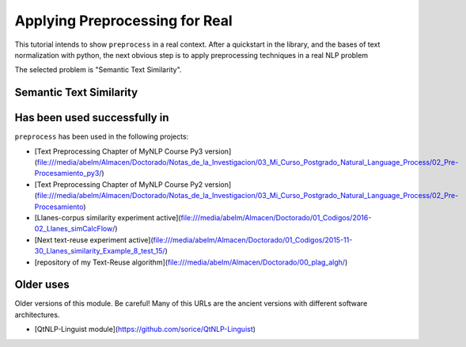 .. _applications:

Applying Preprocessing for Real
================================

This tutorial intends to show ``preprocess`` in a real context. After a 
quickstart in the library, and the bases of text normalization with 
python, the next obvious step is to apply preprocessing techniques in a 
real NLP problem

The selected problem is "Semantic Text Similarity".

Semantic Text Similarity
------------------------



Has been used successfully in
------------------------------

``preprocess`` has been used in the following projects:

- [Text Preprocessing Chapter of MyNLP Course Py3 version](file:///media/abelm/Almacen/Doctorado/Notas_de_la_Investigacion/03_Mi_Curso_Postgrado_Natural_Language_Process/02_Pre-Procesamiento_py3/)
- [Text Preprocessing Chapter of MyNLP Course Py2 version](file:///media/abelm/Almacen/Doctorado/Notas_de_la_Investigacion/03_Mi_Curso_Postgrado_Natural_Language_Process/02_Pre-Procesamiento)
- [Llanes-corpus similarity experiment active](file:///media/abelm/Almacen/Doctorado/01_Codigos/2016-02_Llanes_simCalcFlow/)
- [Next text-reuse experiment active](file:///media/abelm/Almacen/Doctorado/01_Codigos/2015-11-30_Llanes_similarity_Example_8_test_15/)
- [repository of my Text-Reuse algorithm](file:///media/abelm/Almacen/Doctorado/00_plag_algh/)

Older uses
----------

Older versions of this module. Be careful! Many of this URLs are the ancient versions with different software architectures.

- [QtNLP-Linguist module](https://github.com/sorice/QtNLP-Linguist)